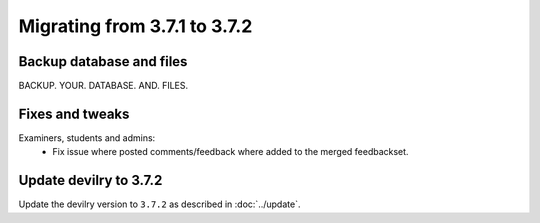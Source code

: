 =============================
Migrating from 3.7.1 to 3.7.2
=============================

Backup database and files
#########################

BACKUP. YOUR. DATABASE. AND. FILES.


Fixes and tweaks
################

Examiners, students and admins:
    - Fix issue where posted comments/feedback where added to the merged feedbackset.


Update devilry to 3.7.2
#######################

Update the devilry version to ``3.7.2`` as described in :doc:`../update`.

